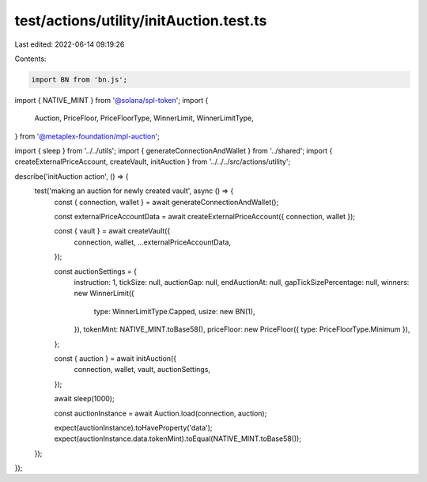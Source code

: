 test/actions/utility/initAuction.test.ts
========================================

Last edited: 2022-06-14 09:19:26

Contents:

.. code-block:: ts

    import BN from 'bn.js';
import { NATIVE_MINT } from '@solana/spl-token';
import {
  Auction,
  PriceFloor,
  PriceFloorType,
  WinnerLimit,
  WinnerLimitType,
} from '@metaplex-foundation/mpl-auction';

import { sleep } from '../../utils';
import { generateConnectionAndWallet } from '../shared';
import { createExternalPriceAccount, createVault, initAuction } from '../../../src/actions/utility';

describe('initAuction action', () => {
  test('making an auction for newly created vault', async () => {
    const { connection, wallet } = await generateConnectionAndWallet();

    const externalPriceAccountData = await createExternalPriceAccount({ connection, wallet });

    const { vault } = await createVault({
      connection,
      wallet,
      ...externalPriceAccountData,
    });

    const auctionSettings = {
      instruction: 1,
      tickSize: null,
      auctionGap: null,
      endAuctionAt: null,
      gapTickSizePercentage: null,
      winners: new WinnerLimit({
        type: WinnerLimitType.Capped,
        usize: new BN(1),
      }),
      tokenMint: NATIVE_MINT.toBase58(),
      priceFloor: new PriceFloor({ type: PriceFloorType.Minimum }),
    };

    const { auction } = await initAuction({
      connection,
      wallet,
      vault,
      auctionSettings,
    });

    await sleep(1000);

    const auctionInstance = await Auction.load(connection, auction);

    expect(auctionInstance).toHaveProperty('data');
    expect(auctionInstance.data.tokenMint).toEqual(NATIVE_MINT.toBase58());
  });
});


